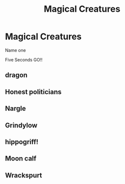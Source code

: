 #+TITLE: Magical Creatures

* Magical Creatures
:PROPERTIES:
:Author: pygmypuffonacid
:Score: 3
:DateUnix: 1562706591.0
:DateShort: 2019-Jul-10
:END:
Name one

Five Seconds GO!!


** dragon
:PROPERTIES:
:Author: ceplma
:Score: 3
:DateUnix: 1562710967.0
:DateShort: 2019-Jul-10
:END:


** Honest politicians
:PROPERTIES:
:Author: Geairt_Annok
:Score: 2
:DateUnix: 1562734349.0
:DateShort: 2019-Jul-10
:END:


** Nargle
:PROPERTIES:
:Author: streakermaximus
:Score: 1
:DateUnix: 1562719297.0
:DateShort: 2019-Jul-10
:END:


** Grindylow
:PROPERTIES:
:Author: Lucille_Madras
:Score: 1
:DateUnix: 1562723556.0
:DateShort: 2019-Jul-10
:END:


** hippogriff!
:PROPERTIES:
:Author: hogwartsishome_
:Score: 1
:DateUnix: 1562726549.0
:DateShort: 2019-Jul-10
:END:


** Moon calf
:PROPERTIES:
:Author: TGR4-Raccoon
:Score: 1
:DateUnix: 1562753263.0
:DateShort: 2019-Jul-10
:END:


** Wrackspurt
:PROPERTIES:
:Score: 1
:DateUnix: 1562848397.0
:DateShort: 2019-Jul-11
:END:
